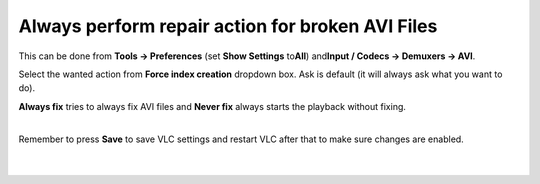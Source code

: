Always perform repair action for broken AVI Files
-------------------------------------------------

This can be done from **Tools -> Preferences** (set **Show Settings** to\ **All**) and\ **Input / Codecs -> Demuxers -> AVI**.

Select the wanted action from **Force index creation** dropdown box. Ask is default (it will always ask what you want to do).

**Always fix** tries to always fix AVI files and **Never fix** always starts the playback without fixing.

| 
| Remember to press **Save** to save VLC settings and restart VLC after that to make sure changes are enabled.

| 
| 
